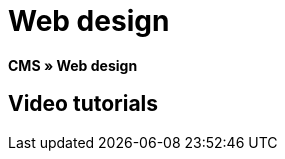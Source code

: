 = Web design
:lang: en
// include::{includedir}/_header.adoc[]
:position: 10

*CMS » Web design*

== Video tutorials

////
items per page 1000 removes outer div.container for manual content (which already has parent .container)
////
